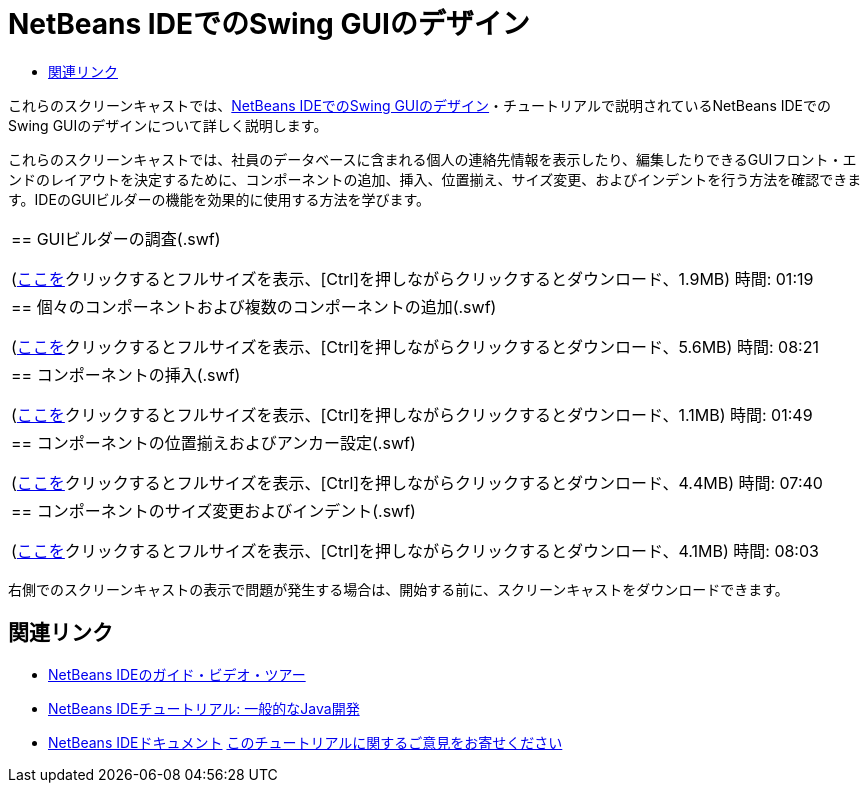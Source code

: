 // 
//     Licensed to the Apache Software Foundation (ASF) under one
//     or more contributor license agreements.  See the NOTICE file
//     distributed with this work for additional information
//     regarding copyright ownership.  The ASF licenses this file
//     to you under the Apache License, Version 2.0 (the
//     "License"); you may not use this file except in compliance
//     with the License.  You may obtain a copy of the License at
// 
//       http://www.apache.org/licenses/LICENSE-2.0
// 
//     Unless required by applicable law or agreed to in writing,
//     software distributed under the License is distributed on an
//     "AS IS" BASIS, WITHOUT WARRANTIES OR CONDITIONS OF ANY
//     KIND, either express or implied.  See the License for the
//     specific language governing permissions and limitations
//     under the License.
//

= NetBeans IDEでのSwing GUIのデザイン
:jbake-type: tutorial
:jbake-tags: tutorials 
:jbake-status: published
:syntax: true
:toc: left
:toc-title:
:description: NetBeans IDEでのSwing GUIのデザイン - Apache NetBeans
:keywords: Apache NetBeans, Tutorials, NetBeans IDEでのSwing GUIのデザイン

これらのスクリーンキャストでは、link:../java/quickstart-gui.html[+NetBeans IDEでのSwing GUIのデザイン+]・チュートリアルで説明されているNetBeans IDEでのSwing GUIのデザインについて詳しく説明します。

これらのスクリーンキャストでは、社員のデータベースに含まれる個人の連絡先情報を表示したり、編集したりできるGUIフロント・エンドのレイアウトを決定するために、コンポーネントの追加、挿入、位置揃え、サイズ変更、およびインデントを行う方法を確認できます。IDEのGUIビルダーの機能を効果的に使用する方法を学びます。

|===
|
== GUIビルダーの調査(.swf)

(link:http://bits.netbeans.org/media/quickstart-gui-explore.swf[+ここを+]クリックするとフルサイズを表示、[Ctrl]を押しながらクリックするとダウンロード、1.9MB)
時間: 01:19

 

|
== 個々のコンポーネントおよび複数のコンポーネントの追加(.swf)

(link:http://bits.netbeans.org/media/quickstart-gui-add.swf[+ここを+]クリックするとフルサイズを表示、[Ctrl]を押しながらクリックするとダウンロード、5.6MB)
時間: 08:21

 

|
== コンポーネントの挿入(.swf)

(link:http://bits.netbeans.org/media/quickstart-gui-insert.swf[+ここを+]クリックするとフルサイズを表示、[Ctrl]を押しながらクリックするとダウンロード、1.1MB)
時間: 01:49

 

|
== コンポーネントの位置揃えおよびアンカー設定(.swf)

(link:http://bits.netbeans.org/media/quickstart-gui-align.swf[+ここを+]クリックするとフルサイズを表示、[Ctrl]を押しながらクリックするとダウンロード、4.4MB)
時間: 07:40

 

|
== コンポーネントのサイズ変更およびインデント(.swf)

(link:http://bits.netbeans.org/media/quickstart-gui-resize.swf[+ここを+]クリックするとフルサイズを表示、[Ctrl]を押しながらクリックするとダウンロード、4.1MB)
時間: 08:03

 
|===

右側でのスクリーンキャストの表示で問題が発生する場合は、開始する前に、スクリーンキャストをダウンロードできます。


== 関連リンク

* link:../intro-screencasts.html[+NetBeans IDEのガイド・ビデオ・ツアー+]
* link:https://netbeans.org/kb/index.html[+NetBeans IDEチュートリアル: 一般的なJava開発+]
* link:https://netbeans.org/kb/index.html[+NetBeans IDEドキュメント+]
link:/about/contact_form.html?to=3&subject=Feedback:%20Designing%20a%20Swing%20GUI%20in%20NetBeans%20IDE%20Screencast[+このチュートリアルに関するご意見をお寄せください+]


